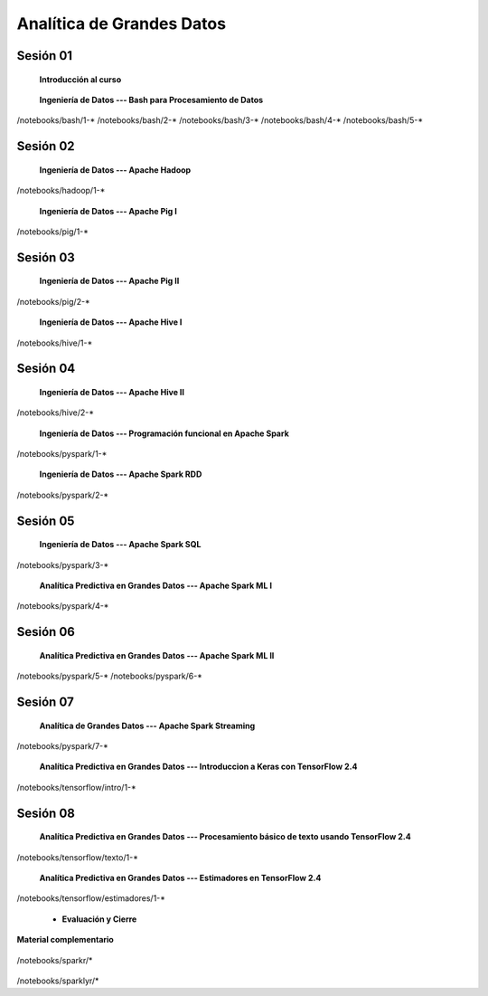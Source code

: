Analítica de Grandes Datos
=========================================================================================


Sesión 01
^^^^^^^^^^^^^^^^^^^^^^^^^^^^^^^^^^^^^^^^^^^^^^^^^^^^^^^^^^^^^^^^^^^^^^^^^^^^^^^^^^^^^^^^^

    **Introducción al curso**

        .. toctree::
            :maxdepth: 1
            :glob:

            course-info



    **Ingeniería de Datos --- Bash para Procesamiento de Datos**

        .. toctree::
            :maxdepth: 1
            :glob:

/notebooks/bash/1-*
/notebooks/bash/2-*
/notebooks/bash/3-*
/notebooks/bash/4-*
/notebooks/bash/5-*


Sesión 02
^^^^^^^^^^^^^^^^^^^^^^^^^^^^^^^^^^^^^^^^^^^^^^^^^^^^^^^^^^^^^^^^^^^^^^^^^^^^^^^^^^^^^^^^^

    **Ingeniería de Datos --- Apache Hadoop**
    

        .. toctree::
            :maxdepth: 1
            :glob:

/notebooks/hadoop/1-*


    **Ingeniería de Datos --- Apache Pig I**

        .. toctree::
            :maxdepth: 1
            :glob:

/notebooks/pig/1-*


Sesión 03
^^^^^^^^^^^^^^^^^^^^^^^^^^^^^^^^^^^^^^^^^^^^^^^^^^^^^^^^^^^^^^^^^^^^^^^^^^^^^^^^^^^^^^^^^

    **Ingeniería de Datos --- Apache Pig II**

        .. toctree::
            :maxdepth: 1
            :glob:


/notebooks/pig/2-*

        
    **Ingeniería de Datos --- Apache Hive I**

        .. toctree::
            :maxdepth: 1
            :glob:

/notebooks/hive/1-*

Sesión 04
^^^^^^^^^^^^^^^^^^^^^^^^^^^^^^^^^^^^^^^^^^^^^^^^^^^^^^^^^^^^^^^^^^^^^^^^^^^^^^^^^^^^^^^^^

    **Ingeniería de Datos --- Apache Hive II**

        .. toctree::
            :maxdepth: 1
            :glob:


/notebooks/hive/2-*        


    **Ingeniería de Datos --- Programación funcional en Apache Spark**

        .. toctree::
            :maxdepth: 1
            :glob:

/notebooks/pyspark/1-*


    **Ingeniería de Datos --- Apache Spark RDD**
    
        .. toctree::
            :maxdepth: 1
            :glob:
    
/notebooks/pyspark/2-*


Sesión 05
^^^^^^^^^^^^^^^^^^^^^^^^^^^^^^^^^^^^^^^^^^^^^^^^^^^^^^^^^^^^^^^^^^^^^^^^^^^^^^^^^^^^^^^^^

    **Ingeniería de Datos --- Apache Spark SQL**

        .. toctree::
            :maxdepth: 1
            :glob:

/notebooks/pyspark/3-*

    **Analítica Predictiva en Grandes Datos --- Apache Spark ML I**

        .. toctree::
            :maxdepth: 1
            :glob:

/notebooks/pyspark/4-*


Sesión 06
^^^^^^^^^^^^^^^^^^^^^^^^^^^^^^^^^^^^^^^^^^^^^^^^^^^^^^^^^^^^^^^^^^^^^^^^^^^^^^^^^^^^^^^^^

    **Analítica Predictiva en Grandes Datos --- Apache Spark ML II**

        .. toctree::
            :maxdepth: 1
            :glob:

/notebooks/pyspark/5-*
/notebooks/pyspark/6-*



Sesión 07
^^^^^^^^^^^^^^^^^^^^^^^^^^^^^^^^^^^^^^^^^^^^^^^^^^^^^^^^^^^^^^^^^^^^^^^^^^^^^^^^^^^^^^^^^

    **Analítica de Grandes Datos --- Apache Spark Streaming**

        .. toctree::
            :maxdepth: 1
            :glob:

/notebooks/pyspark/7-*

    **Analítica Predictiva en Grandes Datos --- Introduccion a Keras con TensorFlow 2.4**

        .. toctree::
            :maxdepth: 1
            :glob:

/notebooks/tensorflow/intro/1-*



Sesión 08
^^^^^^^^^^^^^^^^^^^^^^^^^^^^^^^^^^^^^^^^^^^^^^^^^^^^^^^^^^^^^^^^^^^^^^^^^^^^^^^^^^^^^^^^^

    **Analítica Predictiva en Grandes Datos --- Procesamiento básico de texto usando TensorFlow 2.4**

        .. toctree::
            :maxdepth: 1
            :glob:

/notebooks/tensorflow/texto/1-*


    **Analítica Predictiva en Grandes Datos --- Estimadores en TensorFlow 2.4**

        .. toctree::
            :maxdepth: 1
            :glob:

/notebooks/tensorflow/estimadores/1-*


    * **Evaluación y Cierre**



**Material complementario**


    .. toctree::
        :maxdepth: 1
        :glob:

/notebooks/sparkr/*

    .. toctree::
        :maxdepth: 1
        :glob:

/notebooks/sparklyr/*


